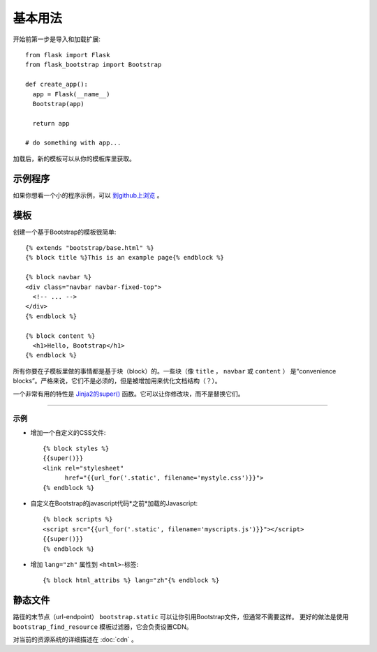 基本用法
====

开始前第一步是导入和加载扩展::

    from flask import Flask
    from flask_bootstrap import Bootstrap

    def create_app():
      app = Flask(__name__)
      Bootstrap(app)

      return app

    # do something with app...

加载后，新的模板可以从你的模板库里获取。

示例程序
----

如果你想看一个小的程序示例，可以 `到github上浏览
<https://github.com/mbr/flask-bootstrap/tree/master/sample_app>`_ 。


模板
----
.. highlight:: jinja

创建一个基于Bootstrap的模板很简单::

    {% extends "bootstrap/base.html" %}
    {% block title %}This is an example page{% endblock %}

    {% block navbar %}
    <div class="navbar navbar-fixed-top">
      <!-- ... -->
    </div>
    {% endblock %}

    {% block content %}
      <h1>Hello, Bootstrap</h1>
    {% endblock %}

所有你要在子模板里做的事情都是基于块（block）的。一些块（像 ``title`` ， ``navbar`` 或 ``content`` ）
是“convenience blocks”。严格来说，它们不是必须的，但是被增加用来优化文档结构（？）。

一个非常有用的特性是 `Jinja2的super()
<http://jinja.pocoo.org/docs/templates/#super-blocks>`_ 函数。它可以让你修改块，而不是替换它们。

.. _block-names:


~~~~~~~~~~~~~~~~

============ =========== =======
块名         外部块的目的
============ =========== =======
doc                      最外部的块。
html         doc         包含 ``<html>`` 标签的所有内容。
html_attribs doc         HTML标签的属性。
head         doc         包含 ``<head>`` 标签的所有内容。
body         doc         包含 ``<body>`` 标签的所有内容。
body_attribs body        主体标签的属性。
**title**    head        包含 ``<title>`` 标签的所有内容。
**styles**   head        包含所有头部的CSS文件 ``<link>`` 标签。
metas        head        包含所有头部的 ``<meta>`` 标签。
**navbar**   body        直接放在*content*上面的空块。
**content**  body        HTML主体（body）的便利块，把东西放在这里。
**scripts**  body        包含所有在HTML文件尾部的 ``<script>`` 标签。
============ =========== =======

示例
~~~~

* 增加一个自定义的CSS文件::

    {% block styles %}
    {{super()}}
    <link rel="stylesheet"
          href="{{url_for('.static', filename='mystyle.css')}}">
    {% endblock %}

* 自定义在Bootstrap的javascript代码*之前*加载的Javascript::

    {% block scripts %}
    <script src="{{url_for('.static', filename='myscripts.js')}}"></script>
    {{super()}}
    {% endblock %}

* 增加 ``lang="zh"`` 属性到 ``<html>``-标签::

    {% block html_attribs %} lang="zh"{% endblock %}

静态文件
----

路径的末节点（url-endpoint） ``bootstrap.static`` 可以让你引用Bootstrap文件，但通常不需要这样。
更好的做法是使用 ``bootstrap_find_resource`` 模板过滤器，它会负责设置CDN。


对当前的资源系统的详细描述在 :doc:`cdn` 。
